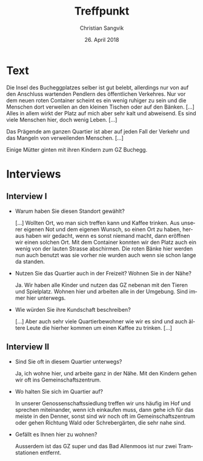 #+LATEX_CLASS: koma-article
#+LATEX_CLASS_OPTIONS: [a4paper,ngerman,11pt]

#+LANGUAGE: de
#+LATEX_HEADER: \usepackage{ngerman}
#+LATEX_HEADER: \usepackage{url}
#+LATEX_HEADER: \usepackage{breakurl}
#+LATEX_HEADER: \addtokomafont{disposition}{\rmfamily}

#+OPTIONS: toc:nil num:0

#+TITLE: Treffpunkt
#+LATEX_HEADER: \subtitle{Auszug aus den gesammelten Ressourcen}
#+AUTHOR: Christian Sangvik
#+DATE: 26. April 2018

* Text

  Die Insel des Bucheggplatzes selber ist gut belebt, allerdings nur von auf den
  Anschluss wartenden Pendlern des öffentlichen Verkehres. Nur vor dem neuen
  roten Container scheint es ein wenig ruhiger zu sein und die Menschen dort
  verweilen an den kleinen Tischen oder auf den Bänken. [...]  Alles in allem
  wirkt der Platz auf mich aber sehr kalt und abweisend. Es sind viele Menschen
  hier, doch wenig Leben. [...]

  Das Prägende am ganzen Quartier ist aber auf jeden Fall der Verkehr und das
  Mangeln von verweilenden Menschen. [...]

  Einige Mütter ginten mit ihren Kindern zum GZ Buchegg.

* Interviews

** Interview I

   - Warum haben Sie diesen Standort gewählt?

     [...] Wollten Ort, wo man sich treffen kann und Kaffee trinken. Aus unserer
     eigenen Not und dem eigenen Wunsch, so einen Ort zu haben, heraus haben wir
     gedacht, wenn es sonst niemand macht, dann eröffnen wir einen solchen Ort.
     Mit dem Container konnten wir den Platz auch ein wenig von der lauten
     Strasse abschirmen. Die roten Bänke hier werden nun auch benutzt was sie
     vorher nie wurden auch wenn sie schon lange da standen.

   - Nutzen Sie das Quartier auch in der Freizeit? Wohnen Sie in der Nähe?

     Ja. Wir haben alle Kinder und nutzen das GZ nebenan mit den Tieren und
     Spielplatz. Wohnen hier und arbeiten alle in der Umgebung. Sind immer hier
     unterwegs.

   - Wie würden Sie ihre Kundschaft beschreiben?
  
     [...] Aber auch sehr viele Quartierbewohner wie wir es sind und auch ältere
     Leute die hierher kommen um einen Kaffee zu trinken. [...]

** Interview II

   - Sind Sie oft in diesem Quartier unterwegs?

     Ja, ich wohne hier, und arbeite ganz in der Nähe. Mit den Kindern gehen wir
     oft ins Gemeinschaftszentrum.

   - Wo halten Sie sich im Quartier auf?

     In unserer Genossenschaftssiedlung treffen wir uns häufig im Hof und
     sprechen miteinander, wenn ich einkaufen muss, dann gehe ich für das meiste
     in den Denner, sonst sind wir noch oft im Gemeinschaftszentrum oder gehen
     Richtung Wald oder Schrebergärten, die sehr nahe sind.

   - Gefällt es Ihnen hier zu wohnen?

     Ausserdem ist das GZ super und das Bad Allenmoos ist nur zwei Tramstationen
     entfernt.
